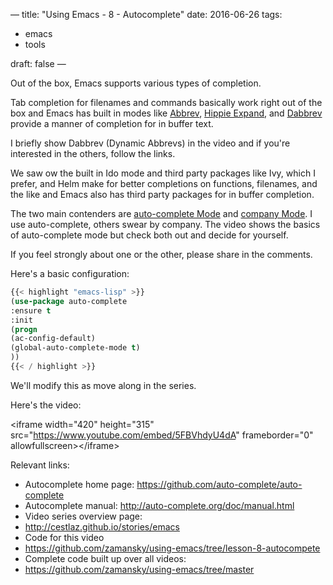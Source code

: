 ---
title: "Using Emacs - 8 - Autocomplete"
date: 2016-06-26
tags:
- emacs
-  tools
draft: false
---

Out of the box, Emacs supports various types of completion.

Tab completion for filenames and commands basically work right out of
the box and Emacs has built in modes like [[https://www.emacswiki.org/emacs/AbbrevMode][Abbrev]], [[https://www.emacswiki.org/emacs/HippieExpand][Hippie Expand]], and
[[https://www.gnu.org/software/emacs/manual/html_node/emacs/Dynamic-Abbrevs.html][Dabbrev]] provide a manner of completion for in buffer text.

I briefly show Dabbrev (Dynamic Abbrevs) in the video and if you're
interested in the others, follow the links.

We saw ow the built in Ido mode and third party packages like Ivy,
which I prefer, and Helm make for better completions on functions,
filenames, and the like and Emacs also has third party packages for in
buffer completion.

The two main contenders are [[https://github.com/auto-complete/auto-complete][auto-complete Mode]] and [[http://company-mode.github.io/%0A][company Mode]]. I use
auto-complete, others swear by company. The video shows the basics of
auto-complete mode but check both out and decide for yourself.

If you feel strongly about one or the other, please share in the
comments.


Here's a basic configuration:


#+BEGIN_SRC emacs-lisp
{{< highlight "emacs-lisp" >}}
(use-package auto-complete
:ensure t
:init
(progn
(ac-config-default)
(global-auto-complete-mode t)
))
{{< / highlight >}}
#+END_SRC

We'll modify this as move along in the series.

Here's the video:

<iframe width="420" height="315" src="https://www.youtube.com/embed/5FBVhdyU4dA" frameborder="0" allowfullscreen></iframe>

Relevant links:
- Autocomplete home page: https://github.com/auto-complete/auto-complete
- Autocomplete manual: http://auto-complete.org/doc/manual.html
- Video series overview page:
- http://cestlaz.github.io/stories/emacs
- Code for this video
- https://github.com/zamansky/using-emacs/tree/lesson-8-autocompete
- Complete code built up over all videos:
- [[https://github.com/zamansky/using-emacs/tree/master][https://github.com/zamansky/using-emacs/tree/master]]

